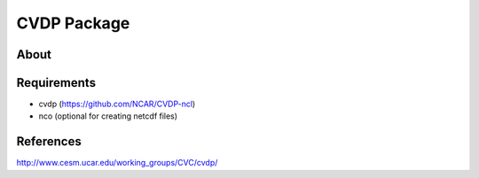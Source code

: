 CVDP Package
============

About
-----

Requirements
------------

+ cvdp (https://github.com/NCAR/CVDP-ncl)
+ nco (optional for creating netcdf files)

References
----------
http://www.cesm.ucar.edu/working_groups/CVC/cvdp/

